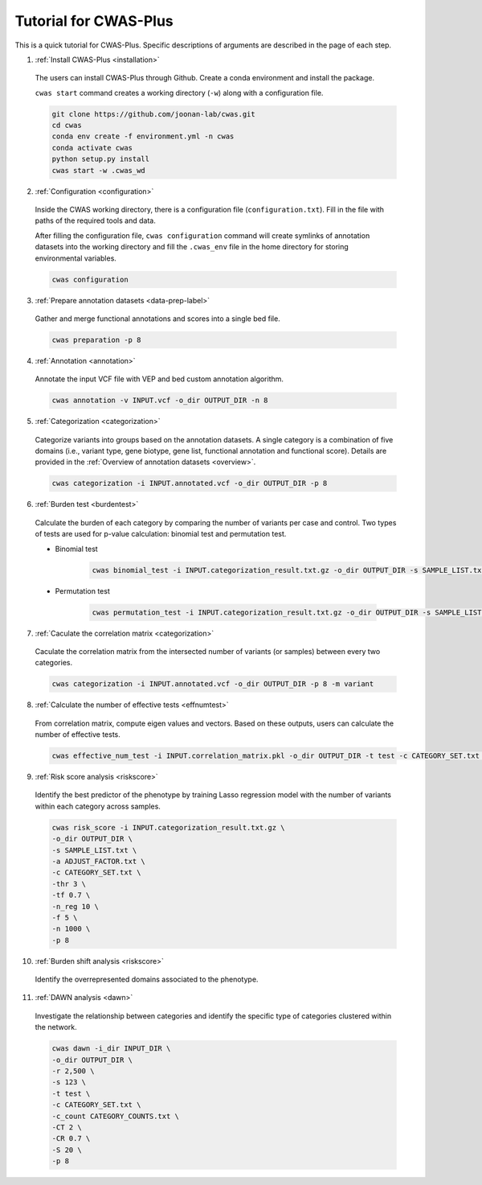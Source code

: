 =======================
Tutorial for CWAS-Plus
=======================

This is a quick tutorial for CWAS-Plus. Specific descriptions of arguments are described in the page of each step.



1. :ref:`Install CWAS-Plus <installation>`

  The users can install CWAS-Plus through Github. Create a conda environment and install the package.
  
  ``cwas start`` command creates a working directory (``-w``) along with a configuration file.

  .. code-block:: solidity
    
    git clone https://github.com/joonan-lab/cwas.git
    cd cwas
    conda env create -f environment.yml -n cwas
    conda activate cwas
    python setup.py install
    cwas start -w .cwas_wd

2. :ref:`Configuration <configuration>`

  Inside the CWAS working directory, there is a configuration file (``configuration.txt``). Fill in the file with paths of the required tools and data.

  After filling the configuration file, ``cwas configuration`` command will create symlinks of annotation datasets into the working directory and fill the ``.cwas_env`` file in the home directory for storing environmental variables.

  .. code-block:: solidity

    cwas configuration

3. :ref:`Prepare annotation datasets <data-prep-label>`

  Gather and merge functional annotations and scores into a single bed file.

  .. code-block:: solidity

    cwas preparation -p 8

4. :ref:`Annotation <annotation>`

  Annotate the input VCF file with VEP and bed custom annotation algorithm.

  .. code-block:: solidity

    cwas annotation -v INPUT.vcf -o_dir OUTPUT_DIR -n 8

5. :ref:`Categorization <categorization>`

  Categorize variants into groups based on the annotation datasets. A single category is a combination of five domains (i.e., variant type, gene biotype, gene list, functional annotation and functional score). Details are provided in the :ref:`Overview of annotation datasets <overview>`.

  .. code-block:: solidity

    cwas categorization -i INPUT.annotated.vcf -o_dir OUTPUT_DIR -p 8

6. :ref:`Burden test <burdentest>`

  Calculate the burden of each category by comparing the number of variants per case and control. Two types of tests are used for p-value calculation: binomial test and permutation test.
   
  - Binomial test

     .. code-block:: solidity

        cwas binomial_test -i INPUT.categorization_result.txt.gz -o_dir OUTPUT_DIR -s SAMPLE_LIST.txt -a ADJUST_FACTOR.txt

  - Permutation test
   
     .. code-block:: solidity

        cwas permutation_test -i INPUT.categorization_result.txt.gz -o_dir OUTPUT_DIR -s SAMPLE_LIST.txt -a ADJUST_FACTOR.txt -n 10000 -p 8 -b


7. :ref:`Caculate the correlation matrix <categorization>`

  Caculate the correlation matrix from the intersected number of variants (or samples) between every two categories.

  .. code-block:: solidity

    cwas categorization -i INPUT.annotated.vcf -o_dir OUTPUT_DIR -p 8 -m variant


8.  :ref:`Calculate the number of effective tests <effnumtest>`

  From correlation matrix, compute eigen values and vectors. Based on these outputs, users can calculate the number of effective tests.

  .. code-block:: solidity

    cwas effective_num_test -i INPUT.correlation_matrix.pkl -o_dir OUTPUT_DIR -t test -c CATEGORY_SET.txt -ef


9.  :ref:`Risk score analysis <riskscore>`

  Identify the best predictor of the phenotype by training Lasso regression model with the number of variants within each category across samples.

  .. code-block:: solidity

    cwas risk_score -i INPUT.categorization_result.txt.gz \
    -o_dir OUTPUT_DIR \
    -s SAMPLE_LIST.txt \
    -a ADJUST_FACTOR.txt \
    -c CATEGORY_SET.txt \
    -thr 3 \
    -tf 0.7 \
    -n_reg 10 \
    -f 5 \
    -n 1000 \
    -p 8


10.  :ref:`Burden shift analysis <riskscore>`

  Identify the overrepresented domains associated to the phenotype.

  .. code-block:: solidity


11.  :ref:`DAWN analysis <dawn>`

  Investigate the relationship between categories and identify the specific type of categories clustered within the network.

  .. code-block:: solidity
  
      cwas dawn -i_dir INPUT_DIR \
      -o_dir OUTPUT_DIR \
      -r 2,500 \
      -s 123 \
      -t test \
      -c CATEGORY_SET.txt \
      -c_count CATEGORY_COUNTS.txt \
      -CT 2 \
      -CR 0.7 \
      -S 20 \
      -p 8


